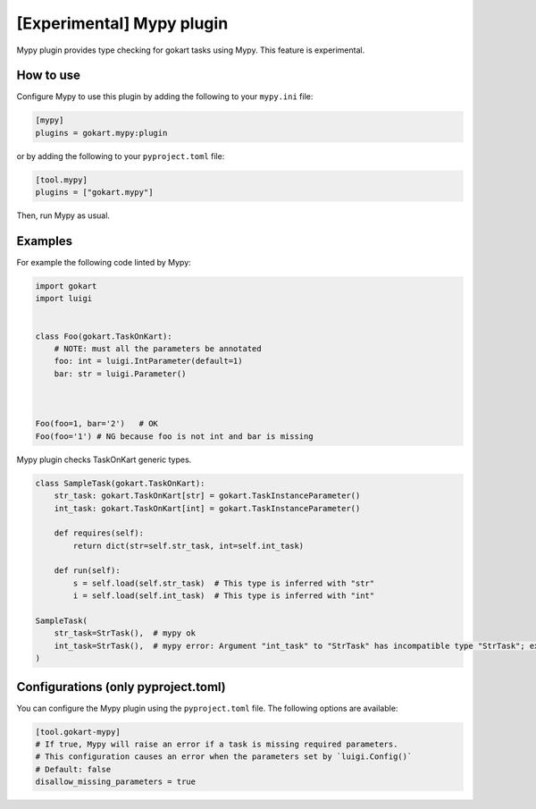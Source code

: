 [Experimental] Mypy plugin
===========================

Mypy plugin provides type checking for gokart tasks using Mypy.
This feature is experimental.

How to use
--------------

Configure Mypy to use this plugin by adding the following to your ``mypy.ini`` file:

.. code:: ini

    [mypy]
    plugins = gokart.mypy:plugin

or by adding the following to your ``pyproject.toml`` file:

.. code:: toml

    [tool.mypy]
    plugins = ["gokart.mypy"]

Then, run Mypy as usual.

Examples
--------

For example the following code linted by Mypy:

.. code:: python

    import gokart
    import luigi


    class Foo(gokart.TaskOnKart):
        # NOTE: must all the parameters be annotated
        foo: int = luigi.IntParameter(default=1)
        bar: str = luigi.Parameter()



    Foo(foo=1, bar='2')   # OK
    Foo(foo='1') # NG because foo is not int and bar is missing


Mypy plugin checks TaskOnKart generic types.

.. code:: python

    class SampleTask(gokart.TaskOnKart):
        str_task: gokart.TaskOnKart[str] = gokart.TaskInstanceParameter()
        int_task: gokart.TaskOnKart[int] = gokart.TaskInstanceParameter()

        def requires(self):
            return dict(str=self.str_task, int=self.int_task)

        def run(self):
            s = self.load(self.str_task)  # This type is inferred with "str"
            i = self.load(self.int_task)  # This type is inferred with "int"

    SampleTask(
        str_task=StrTask(),  # mypy ok
        int_task=StrTask(),  # mypy error: Argument "int_task" to "StrTask" has incompatible type "StrTask"; expected "TaskOnKart[int]
    )

Configurations (only pyproject.toml)
-----------------------------------

You can configure the Mypy plugin using the ``pyproject.toml`` file.
The following options are available:

.. code:: toml

    [tool.gokart-mypy]
    # If true, Mypy will raise an error if a task is missing required parameters.
    # This configuration causes an error when the parameters set by `luigi.Config()`
    # Default: false
    disallow_missing_parameters = true
